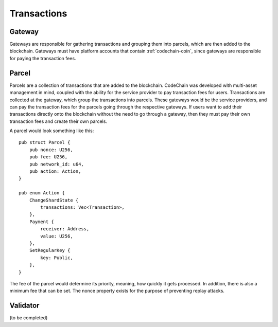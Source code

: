 .. _transactions:

##################
Transactions
##################

Gateway
=================
Gateways are responsible for gathering transactions and grouping them into parcels, which are then added
to the blockchain. Gateways must have platform accounts that contain :ref:`codechain-coin`, since gateways
are responsible for paying the transaction fees.

Parcel
==================
Parcels are a collection of transactions that are added to the blockchain. CodeChain was developed with
multi-asset management in mind, coupled with the ability for the service provider to pay transaction
fees for users. Transactions are collected at the gateway, which group the transactions into parcels.
These gateways would be the service providers, and can pay the transaction fees for the parcels going through
the respective gateways. If users want to add their transactions directly onto the blockchain without the
need to go through a gateway, then they must pay their own transaction fees and create their own parcels.

A parcel would look something like this:
::

    pub struct Parcel {
        pub nonce: U256,
        pub fee: U256,
        pub network_id: u64,
        pub action: Action,
    }

    pub enum Action {
        ChangeShardState {
            transactions: Vec<Transaction>,
        },
        Payment {
            receiver: Address,
            value: U256,
        },
        SetRegularKey {
            key: Public,
        },
    }

The fee of the parcel would determine its priority, meaning, how quickly it gets processed. In addition, there is
also a minimum fee that can be set. The nonce property exists for the purpose of preventing replay attacks.

Validator
==================
(to be completed)